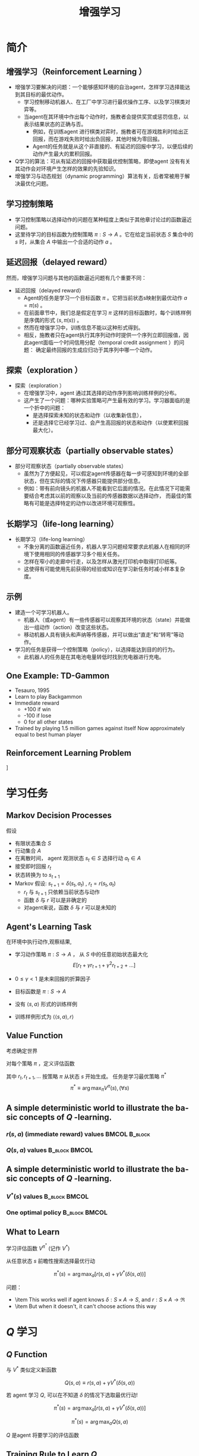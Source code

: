  # +LaTeX_CLASS: article
#+LATEX_HEADER: \usepackage{etex}
#+LATEX_HEADER: \usepackage{amsmath}
 # +LATEX_HEADER: \usepackage[usenames]{color}
#+LATEX_HEADER: \usepackage{pstricks}
#+LATEX_HEADER: \usepackage{pgfplots}
#+LATEX_HEADER: \usepackage{tikz}
#+LATEX_HEADER: \usepackage[europeanresistors,americaninductors]{circuitikz}
#+LATEX_HEADER: \usepackage{colortbl}
#+LATEX_HEADER: \usepackage{yfonts}
#+LATEX_HEADER: \usetikzlibrary{shapes,arrows}
#+LATEX_HEADER: \usetikzlibrary{positioning}
#+LATEX_HEADER: \usetikzlibrary{arrows,shapes}
#+LATEX_HEADER: \usetikzlibrary{intersections}
#+LATEX_HEADER: \usetikzlibrary{calc,patterns,decorations.pathmorphing,decorations.markings}
#+LATEX_HEADER: \usepackage[BoldFont,SlantFont,CJKchecksingle]{xeCJK}
#+LATEX_HEADER: \setCJKmainfont[BoldFont=Evermore Hei]{Evermore Kai}
#+LATEX_HEADER: \setCJKmonofont{Evermore Kai}
 # +LATEX_HEADER: \xeCJKsetup{CJKglue=\hspace{0pt plus .08 \baselineskip }}
#+LATEX_HEADER: \usepackage{pst-node}
#+LATEX_HEADER: \usepackage{pst-plot}
#+LATEX_HEADER: \psset{unit=5mm}

#+startup: beamer
#+LaTeX_CLASS: beamer
# +LaTeX_CLASS_OPTIONS: [bigger]
# +latex_header: \usepackage{beamerarticle}
# +latex_header: \mode<beamer>{\usetheme{JuanLesPins}}
#+latex_header: \mode<beamer>{\usetheme{Frankfurt}}
#+latex_header: \mode<beamer>{\usecolortheme{dove}}
#+latex_header: \mode<article>{\hypersetup{colorlinks=true,pdfborder={0 0 0}}}

#+TITLE:  增强学习
#+AUTHOR:    
#+EMAIL:
#+DATE:
#+DESCRIPTION:
#+KEYWORDS:
#+LANGUAGE:  en
#+OPTIONS:   H:3 num:t toc:t \n:nil @:t ::t |:t ^:{} -:t f:t *:t <:t
#+OPTIONS:   TeX:t LaTeX:t skip:nil d:nil todo:t pri:nil tags:not-in-toc
#+INFOJS_OPT: view:nil toc:nil ltoc:t mouse:underline buttons:0 path:http://orgmode.org/org-info.js
#+EXPORT_SELECT_TAGS: export
#+EXPORT_EXCLUDE_TAGS: noexport
#+LINK_UP:   
#+LINK_HOME: 
#+XSLT:
#+latex_header: \AtBeginSection[]{\begin{frame}<beamer>\frametitle{Topic}\tableofcontents[currentsection]\end{frame}}

#+latex_header:\setbeamercovered{transparent}
#+BEAMER_FRAME_LEVEL: 2
#+COLUMNS: %40ITEM %10BEAMER_env(Env) %9BEAMER_envargs(Env Args) %4BEAMER_col(Col) %10BEAMER_extra(Extra)











* 简介
** 增强学习（Reinforcement Learning ）
- 增强学习要解决的问题：一个能够感知环境的自治agent，怎样学习选择能达到其目标的最优动作。
    - 学习控制移动机器人、在工厂中学习进行最优操作工序、以及学习棋类对弈等。
    - 当agent在其环境中作出每个动作时，施教者会提供奖赏或惩罚信息，以表示结果状态的正确与否。
           - 例如，在训练agent 进行棋类对弈时，施教者可在游戏胜利时给出正回报，而在游戏失败时给出负回报，其他时候为零回报。
           - Agent的任务就是从这个非直接的、有延迟的回报中学习，以便后续的动作产生最大的累积回报。
- Q学习的算法：可从有延迟的回报中获取最优控制策略，即使agent 没有有关其动作会对环境产生怎样的效果的先验知识。
- 增强学习与动态规划（dynamic programming）算法有关，后者常被用于解决最优化问题。

** 学习控制策略
- 学习控制策略以选择动作的问题在某种程度上类似于其他章讨论过的函数逼近问题。
- 这里待学习的目标函数为控制策略 $\pi : S \rightarrow A$ 。它在给定当前状态 $S$ 集合中的 $s$ 时，从集合 $A$ 中输出一个合适的动作 $a$ 。

** 延迟回报（delayed reward）
然而，增强学习问题与其他的函数逼近问题有几个重要不同：
- 延迟回报（delayed reward）
  - Agent的任务是学习一个目标函数 $\pi$ 。它把当前状态s映射到最优动作 $a=\pi (s)$  。
  - 在前面章节中，我们总是假定在学习 $\pi$ 这样的目标函数时，每个训练样例是序偶的形式  $\langle s,\pi (s)\rangle$ 。
  - 然而在增强学习中，训练信息不能以这种形式得到。
  - 相反，施教者只在agent执行其序列动作时提供一个序列立即回报值，因此agent面临一个时间信用分配（temporal credit assignment ）的问题：
     确定最终回报的生成应归功于其序列中哪一个动作。
** 探索（exploration ）
- 探索（exploration ）
  - 在增强学习中，agent 通过其选择的动作序列影响训练样例的分布。
  - 这产生了一个问题：哪种实验策略可产生最有效的学习。学习器面临的是一个折中的问题：
      - 是选择探索未知的状态和动作（以收集新信息），
      - 还是选择它已经学习过、会产生高回报的状态和动作（以使累积回报最大化）。
** 部分可观察状态（partially observable states）
- 部分可观察状态（partially observable states）
   - 虽然为了方便起见，可以假定agent传感器在每一步可感知到环境的全部状态，但在实际的情况下传感器只能提供部分信息。
   - 例如：带有前向镜头的机器人不能看到它后面的情况。在此情况下可能需要结合考虑其以前的观察以及当前的传感器数据以选择动作，
         而最佳的策略有可能是选择特定的动作以改进环境可观察性。

** 长期学习（life-long learning）
- 长期学习（life-long learning）
    - 不象分离的函数逼近任务，机器人学习问题经常要求此机器人在相同的环境下使用相同的传感器学习多个相关任务。
    - 怎样在窄小的走廊中行走，以及怎样从激光打印机中取得打印纸等。
    - 这使得有可能使用先前获得的经验或知识在学习新任务时减小样本复杂度。
** 示例
- 建造一个可学习机器人。
  - 机器人（或agent）有一些传感器可以观察其环境的状态（state）并能做出一组动作（action）改变这些状态。
  - 移动机器人具有镜头和声纳等传感器，并可以做出“直走”和“转弯”等动作。
- 学习的任务是获得一个控制策略（policy），以选择能达到目的的行为。
    - 此机器人的任务是在其电池电量转低时找到充电器进行充电。

** One Example: TD-Gammon 

- Tesauro, 1995
- Learn to play Backgammon
- Immediate reward
  - +100 if win
  - -100 if lose
  - 0 for all other states
- Trained by playing 1.5 million games against itself
  Now approximately equal to best human player

** Reinforcement Learning Problem
#+attr_latex: width=0.5\textwidth

\center
[[./image/fig13-1.png]]

* 学习任务
** Markov Decision Processes

假设
- 有限状态集合 $S$
-  行动集合 $A$
- 在离散时间， agent 观测状态  $s_t \in S$ 选择行动 $a_t \in A$
- 接受即时回报 $r_t$
- 状态转换为 to $s_{t+1}$
- Markov 假设:  $s_{t+1} = \delta(s_t, a_t)$ ,  $r_t = r(s_t,a_t)$ 
  -  $r_t$ 与 $s_{t+1}$ 只依赖当前状态与动作
  - 函数 $\delta$ 与 $r$ 可以是非确定的
  - 对agent来说，函数 $\delta$ 与 $r$ 可以是未知的

** Agent's Learning Task

在环境中执行动作,观察结果, 
- 学习动作策略 $\pi : S \rightarrow A$ ，   从 $S$ 中的任意初始状态最大化
    $$E[r_t + \gamma r_{t+1} + \gamma^2 r_{t+2} + \ldots ]$$
- $0 \leq \gamma < 1$ 是未来回报的折算因子

- 目标函数是  $\pi : S \rightarrow A$
- 没有  $\langle s, a \rangle$ 形式的训练样例
- 训练样例形式为 $\langle \langle  s, a \rangle , r \rangle$

** Value Function

考虑确定世界

对每个策略 $\pi$ ，定义评估函数

\begin{eqnarray}
 & V^{\pi}(s) & \equiv r_{t} + \gamma r_{t+1} + \gamma^{2} r_{t+2} + ...
\nonumber \\ 
& & \equiv \sum_{i=0}^{\infty} \gamma^{i} r_{t+i} \nonumber
\end{eqnarray}

其中 $r_{t}, r_{t+1}, \ldots$ 按策略 $\pi$ 从状态 $s$ 开始生成。
任务是学习最优策略 $\pi^{*}$
$$\pi^{*} \equiv \arg\max_{\pi} V^{\pi}(s), (\forall s)$$


** A simple deterministic world to illustrate the basic concepts of $Q$ -learning.

*** $r(s,a)$ (immediate reward) values			      :BMCOL:B_block:
    :PROPERTIES:
    :BEAMER_col: 0.5
    :BEAMER_env: block
    :END:

#+attr_latex:width=\textwidth
[[./image/rl-grid-r.png]]

*** $Q(s,a)$ values 					      :B_block:BMCOL:
    :PROPERTIES:
    :BEAMER_env: block
    :BEAMER_col: 0.5
    :END:

#+attr_latex:width=\textwidth
[[./image/rl-grid-q.png]]

** A simple deterministic world to illustrate the basic concepts of $Q$ -learning.
*** $V^{*}(s)$ values					      :B_block:BMCOL:
    :PROPERTIES:
    :BEAMER_env: block
    :BEAMER_col: 0.5
    :END:

#+attr_latex:width=\textwidth

[[./image/rl-grid-v.png]]

*** One optimal policy					      :B_block:BMCOL:
    :PROPERTIES:
    :BEAMER_env: block
    :BEAMER_col: 0.5
    :END:

#+attr_latex:width=\textwidth
[[./image/rl-grid-policy.png]]



** What to Learn
学习评估函数 $V^{\pi^{*}}$ (记作 $V^*$)


从任意状态 $s$ 前瞻性搜索选择最优行动

\[ \pi^{*}(s) = \arg\max_{a} [r(s,a) + \gamma V^{*}(\delta(s,a))] \]

问题：
- \item This works well if agent knows $\delta: S \times A \rightarrow S$, and $r : S \times A \rightarrow \Re$
- \item But when it doesn't, it can't choose actions this way


* $Q$ 学习
** $Q$ Function

与 $V^*$ 类似定义新函数

\[ Q(s,a) \equiv r(s,a) + \gamma V^{*}(\delta(s,a)) \]

若 agent 学习 $Q$, 可以在不知道 $\delta$ 的情况下选取最优行动!

$$\pi^{*}(s) = \arg\max_{a} [r(s,a) + \gamma V^{*}(\delta(s,a))]$$

\[ \pi^{*}(s) = \arg\max_{a} Q(s,a) \]

$Q$ 是agent 将要学习的评估函数

** Training Rule to Learn $Q$ 

 $Q$ 与 $V^*$ 有关:
\[  V^{*}(s) = \max_{a'}Q(s,a') \]

 $Q$ 可以递归表示：

\begin{eqnarray}
Q(s_t,a_t) &= &  r(s_t,a_t) + \gamma V^{*}(\delta(s_t,a_t))) \nonumber \\
 &= &  r(s_t,a_t) + \gamma \max_{a'}Q(s_{t+1},a') \nonumber
\end{eqnarray}

设 $\hat{Q}$ 表示当前对 $Q$ 的逼近.  考虑训练规则

\[ \hat{Q}(s,a) \leftarrow r + \gamma \max_{a'}\hat{Q}(s',a') \]

其中 $s'$ 是在状态 $s$ 应用行动 $a$ 后得到的新状态

** $Q$ Learning for Deterministic Worlds 

对每个 $s, a$ 初始化initialize table entry $\hat{Q}(s,a) \leftarrow 0$

- 对每个 $s,a$ ，初始化表项 $\hat{Q}(s,a) \leftarrow 0$
- 观察当前状态 $s$ 
- 一直重复：
    - 选择一个动作 $a$ 并执行它
    - 接收到立即回报 $r$
    - 观察新状态 $s'$
    - 对 $\hat{Q}(s,a)$ 按照下式更新表项：
        \begin{displaymath}
        \hat{Q}(s,a) \leftarrow r + \gamma \max_{a'}\hat{Q}(s',a') 
        \end{displaymath}
    - $s \leftarrow s'$

** Updating $\hat{Q}$ 
[[./image/rl-grid-trace.png]]

** Updating $\hat{Q}$ 
\begin{eqnarray}
\hat{Q}(s_1,a_{right}) & \leftarrow & r + \gamma \max_{a'}\hat{Q}(s_2,a') \nonumber \\
 & \leftarrow & 0 + 0.9 \ \max \{63, 81, 100 \} \nonumber \\ & \leftarrow & 90  \nonumber
\end{eqnarray}

若回报非负，则
\[(\forall s,a,n)\ \ \hat{Q}_{n+1}(s,a) \geq \hat{Q}_{n}(s,a)\]
\[(\forall s,a,n)\ \  0 \leq \hat{Q}_n(s,a) \leq Q(s,a)\]

$\hat{Q}$ 收敛到 $Q$.  考虑确定世界，每个 $\langle s,a \rangle$ 无限频繁访问。

** 证明
 在一个完全区间（ full interval）（一个区间，其间每个 $\langle s, a \rangle$ 都被访问. ）， $\hat{Q}$ 表中的最大误差按因子 $\gamma$ 减小。

** 证明(续)
 令 $\hat{Q}_{n}$ 为  $n$ 次更新后的表， $\Delta_{n}$ 是 $\hat{Q}_{n}$ 中的最大误差，即：
\[\Delta_{n} = \max_{s,a} |\hat{Q}_{n}(s,a) - Q(s,a)| \]
 对在第 $n+1$ 次更新的任意表项 $\hat{Q}_{n}(s,a)$, 在修正后的估计 $\hat{Q}_{n+1}(s,a)$ 中的误差为：
    \begin{eqnarray}
    |\hat{Q}_{n+1}(s,a) - Q(s,a)| & = & | (r + \gamma \max_{a'}\hat{Q}_{n}(s',a'))  - (r + \gamma \max_{a'}Q(s',a')) | \nonumber \\
     & = & \gamma | \max_{a'}\hat{Q}_{n}(s',a') - \max_{a'}Q(s',a') | \nonumber\\
     & \leq & \gamma \max_{a'} | \hat{Q}_{n}(s',a') - Q(s',a') | \nonumber \\
     & \leq & \gamma \max_{s'',a'} | \hat{Q}_{n}(s'',a') - Q(s'',a') | \nonumber \\
    |\hat{Q}_{n+1}(s,a) - Q(s,a)| & \leq & \gamma \Delta_{n} \nonumber
    \end{eqnarray}
 注：对任意两个函数，下式成立：
    \[|\max_{a}f_{1}(a) - \max_{a}f_{2}(a)| \leq \max_{a} |f_{1}(a)-f_{2}(a)|\]


* 非确定性回报和动作
** Nondeterministic Case 

回报与下一个状态是非确定性的

通过求期望重定义 $V, Q$ by

\begin{eqnarray}
 & V^{\pi}(s) & \equiv E[ r_{t} + \gamma r_{t+1} + \gamma^{2} r_{t+2} + \ldots ] \nonumber \\ 
& & \equiv E [ \sum_{i=0}^{\infty} \gamma^{i} r_{t+i} ] \nonumber
\end{eqnarray}

\[Q(s,a) \equiv E[r(s,a) + \gamma V^{*}(\delta(s,a))]\]

** $Q$ learning generalizes to nondeterministic worlds

将 $Q$ learning 推广到非确定性世界

将训练规则改为
\[\hat{Q}_{n}(s,a)  \leftarrow  (1-\alpha_{n})\hat{Q}_{n-1}(s,a) + \alpha_{n}[r + \max_{a'}\hat{Q}_{n-1}(s',a')]\]
其中
\[\alpha_{n} = \frac{1}{1 + visits_n(s,a)}\]

仍可证明 $\hat{Q}$ 收敛至 $Q$ [Watkins and Dayan, 1992]


* Temporal Difference Learning
** Temporal Difference Learning 
$Q$ learning: 减小相继 $Q$ 估计之间的不一致

单步时间差分:
\[Q^{(1)}(s_t,a_t) \equiv r_t + \gamma \max_{a} \hat{Q}(s_{t+1},a)\]

两步
\[Q^{(2)}(s_t,a_t) \equiv r_t + \gamma r_{t+1} + \gamma^2 \max_{a}\hat{Q}(s_{t+2},a) \]

 $n$ 步
\[ Q^{(n)}(s_t,a_t) \equiv r_t + \gamma r_{t+1} + \cdots + \gamma^{(n-1)}r_{t+n-1} + \gamma^n \max_{a}\hat{Q}(s_{t+n},a) \]

混合多步:
\[Q^{\lambda}(s_{t},a_{t})  \equiv (1- \lambda) \left[
Q^{(1)}(s_t,a_t) + \lambda Q^{(2)}(s_t,a_t) + \lambda^2 Q^{(3)}(s_t,a_t) +
\cdots \right] \]

** Temporal Difference Learning 
\[Q^{\lambda}(s_{t},a_{t})  \equiv (1- \lambda) \left[
Q^{(1)}(s_t,a_t) + \lambda Q^{(2)}(s_t,a_t) + \lambda^2 Q^{(3)}(s_t,a_t) +
\cdots \right] \]

等效表达式:
\begin{eqnarray*}
 Q^{\lambda}(s_{t},a_{t}) & = r_{t} + \gamma [ & (1 -
\lambda)
\max_{a}\hat{Q}(s_{t},a_{t}) \\
 & & + \lambda \ Q^{\lambda}(s_{t+1},a_{t+1})]
\end{eqnarray*}


TD($\lambda$) 算法使用上述训练规则
- 有时收敛比 $Q$ learning 快
- 学习 $V^*$ 对任意 $0 \leq \lambda \leq 1$ 收敛 (Dayan, 1992)
- Tesauro's TD-Gammon uses this algorithm

** Subtleties and Ongoing Research 

- Replace $\hat{Q}$ table with neural net or other generalizer
- Handle case where state only partially observable
- Design optimal exploration strategies
- Extend to continuous action, state
- Learn and use $\hat{\delta}: S \times A \rightarrow S$
- Relationship to dynamic programming
